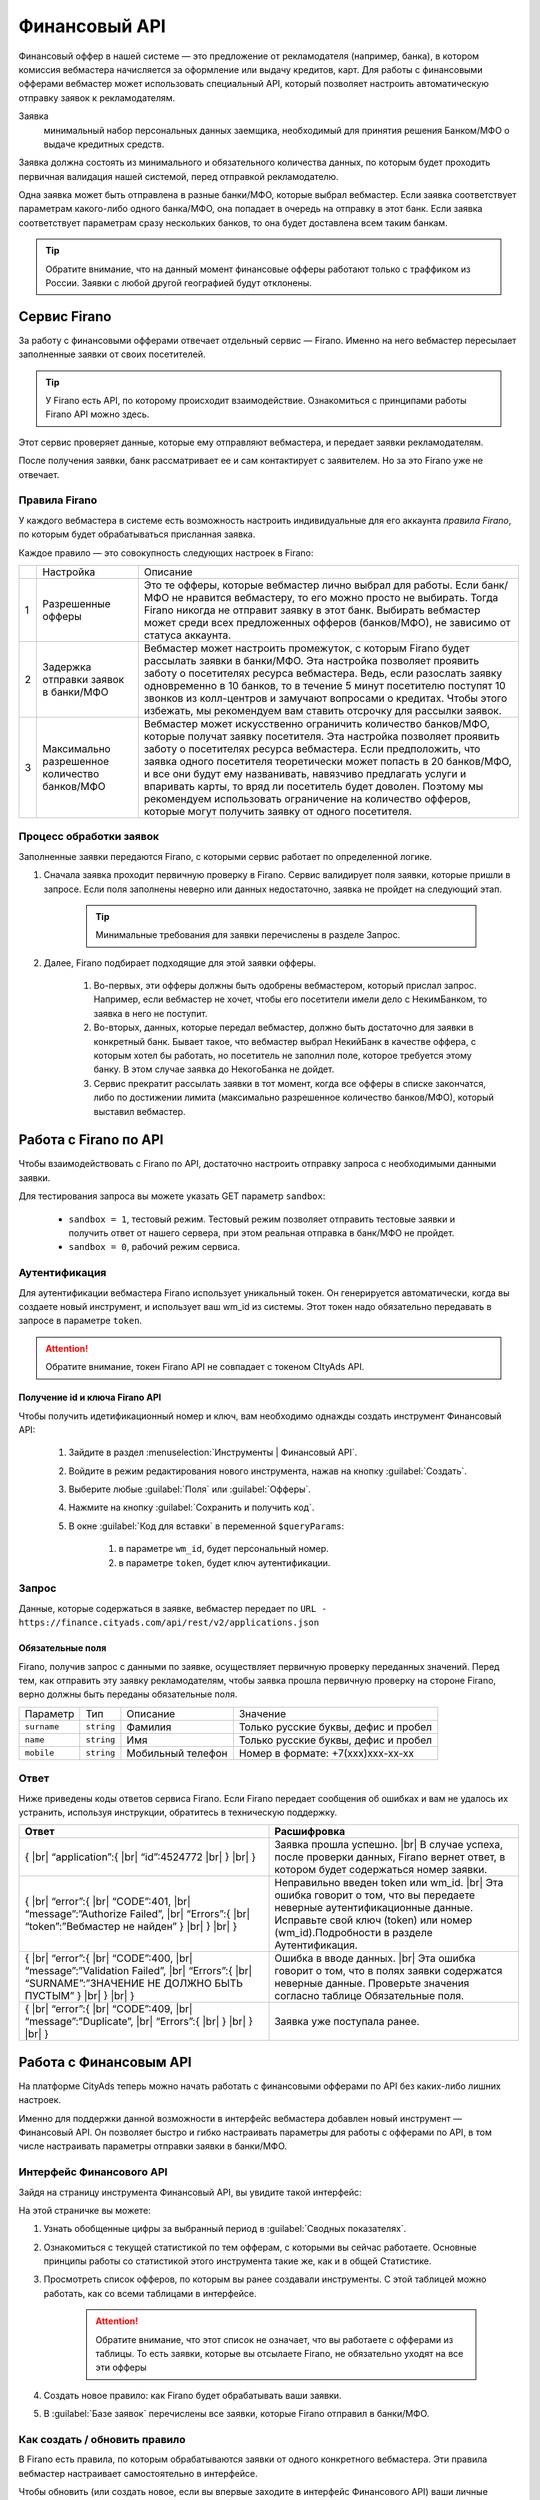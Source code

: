 =========================
Финансовый API
=========================

Финансовый оффер в нашей системе — это предложение от рекламодателя (например, банка), в котором комиссия вебмастера начисляется за оформление или выдачу кредитов, карт. Для работы с финансовыми офферами вебмастер может использовать специальный API, который позволяет настроить автоматическую отправку заявок к рекламодателям.

Заявка 
     минимальный набор персональных данных заемщика, необходимый для принятия решения Банком/МФО о выдаче кредитных средств.

Заявка должна состоять из минимального и обязательного количества данных, по которым будет проходить первичная валидация нашей системой, перед отправкой рекламодателю.

Одна заявка может быть отправлена в разные банки/МФО, которые выбрал вебмастер. Если заявка соответствует параметрам какого-либо одного банка/МФО, она попадает в очередь на отправку в этот банк. Если заявка соответствует параметрам сразу нескольких банков, то она будет доставлена всем таким банкам.

.. tip:: Обратите внимание, что на данный момент финансовые офферы работают только с траффиком из России. Заявки с любой другой географией будут отклонены.

*************
Сервис Firano
*************

За работу с финансовыми офферами отвечает отдельный сервис — Firano. Именно на него вебмастер пересылает заполненные заявки от своих посетителей.

.. tip::
    У Firano есть API, по которому происходит взаимодействие.
    Ознакомиться с принципами работы Firano API можно здесь.

Этот сервис проверяет данные, которые ему отправляют вебмастера, и передает заявки рекламодателям. 

После получения заявки, банк рассматривает ее и сам контактирует с заявителем. Но за это Firano уже не отвечает.

Правила Firano
==============

У каждого вебмастера в системе есть возможность настроить индивидуальные для его аккаунта *правила Firano*, по которым будет обрабатываться присланная заявка.

Каждое правило — это совокупность следующих настроек в Firano:

+---+-----------------------------------------------+-------------------------------------------------------------------------------------------------------------------------------------------------------------------------------------------------------------------------------------------------------------------------------------------------------------------------------------------------------------------------------------------------------------------------------------------------------------------------------------------------------------------------+
|   | Настройка                                     | Описание                                                                                                                                                                                                                                                                                                                                                                                                                                                                                                                |
+---+-----------------------------------------------+-------------------------------------------------------------------------------------------------------------------------------------------------------------------------------------------------------------------------------------------------------------------------------------------------------------------------------------------------------------------------------------------------------------------------------------------------------------------------------------------------------------------------+
| 1 | Разрешенные офферы                            | Это те офферы, которые вебмастер лично выбрал для работы. Если банк/МФО не нравится вебмастеру, то его можно просто не выбирать. Тогда Firano никогда не отправит заявку в этот банк. Выбирать вебмастер может среди всех предложенных офферов (банков/МФО), не зависимо от статуса аккаунта.                                                                                                                                                                                                                           |
+---+-----------------------------------------------+-------------------------------------------------------------------------------------------------------------------------------------------------------------------------------------------------------------------------------------------------------------------------------------------------------------------------------------------------------------------------------------------------------------------------------------------------------------------------------------------------------------------------+
| 2 | Задержка отправки заявок в банки/МФО          | Вебмастер может настроить промежуток, с которым Firano будет рассылать заявки в банки/МФО. Эта настройка позволяет проявить заботу о посетителях ресурса вебмастера. Ведь, если разослать заявку одновременно в 10 банков, то в течение 5 минут посетителю поступят 10 звонков из колл-центров и замучают вопросами о кредитах. Чтобы этого избежать, мы рекомендуем вам ставить отсрочку для рассылки заявок.                                                                                                          |
+---+-----------------------------------------------+-------------------------------------------------------------------------------------------------------------------------------------------------------------------------------------------------------------------------------------------------------------------------------------------------------------------------------------------------------------------------------------------------------------------------------------------------------------------------------------------------------------------------+
| 3 | Максимально разрешенное количество банков/МФО | Вебмастер может искусственно ограничить количество банков/МФО, которые получат заявку посетителя. Эта настройка позволяет проявить заботу о посетителях ресурса вебмастера. Если предположить, что заявка одного посетителя теоретически может попасть в 20 банков/МФО, и все они будут ему названивать, навязчиво предлагать услуги и впаривать карты, то вряд ли посетитель будет доволен. Поэтому мы рекомендуем использовать ограничение на количество офферов, которые могут получить заявку от одного посетителя. |
+---+-----------------------------------------------+-------------------------------------------------------------------------------------------------------------------------------------------------------------------------------------------------------------------------------------------------------------------------------------------------------------------------------------------------------------------------------------------------------------------------------------------------------------------------------------------------------------------------+

Процесс обработки заявок
========================

Заполненные заявки передаются Firano, с которыми сервис работает по определенной логике.

1. Сначала заявка проходит первичную проверку в Firano. Сервис валидирует поля заявки, которые пришли в запросе. Если поля заполнены неверно или данных недостаточно, заявка не пройдет на следующий этап.

    .. tip:: Минимальные требования для заявки перечислены в разделе Запрос.

2. Далее, Firano подбирает подходящие для этой заявки офферы.

    #. Во-первых, эти офферы должны быть одобрены вебмастером, который прислал запрос. Например, если вебмастер не хочет, чтобы его посетители имели дело с НекимБанком, то заявка в него не поступит.

    #. Во-вторых, данных, которые передал вебмастер, должно быть достаточно для заявки в конкретный банк. Бывает такое, что вебмастер выбрал НекийБанк в качестве оффера, с которым хотел бы работать, но посетитель не заполнил поле, которое требуется этому банку. В этом случае заявка до НекогоБанка не дойдет.  

    #. Сервис прекратит рассылать заявки в тот момент, когда все офферы в списке закончатся, либо по достижении лимита (максимально разрешенное количество банков/МФО), который выставил вебмастер.

**********************
Работа с Firano по API
**********************

Чтобы взаимодействовать с Firano по API, достаточно настроить отправку запроса с необходимыми данными заявки.

Для тестирования запроса вы можете указать GET параметр ``sandbox``:

    * ``sandbox = 1``, тестовый режим. Тестовый режим позволяет отправить тестовые заявки и получить ответ от нашего сервера, при этом реальная отправка в банк/МФО не пройдет.
    * ``sandbox = 0``, рабочий режим сервиса.

Аутентификация
==============

Для аутентификации вебмастера Firano использует уникальный токен. Он генерируется автоматически, когда вы создаете новый инструмент, и использует ваш wm_id из системы. Этот токен надо обязательно передавать в запросе в параметре ``token``.

.. attention:: Обратите внимание, токен Firano API не совпадает с токеном CItyAds API.

Получение id и ключа Firano API
-------------------------------

Чтобы получить идетификационный номер и ключ, вам необходимо однажды создать инструмент Финансовый API:

    #. Зайдите в раздел :menuselection:`Инструменты | Финансовый API`.
    #. Войдите в режим редактирования нового инструмента, нажав на кнопку :guilabel:`Создать`.
    #. Выберите любые :guilabel:`Поля` или :guilabel:`Офферы`.
    #. Нажмите на кнопку :guilabel:`Сохранить и получить код`. 
    #. В окне :guilabel:`Код для вставки` в переменной ``$queryParams``:
    
        #. в параметре ``wm_id``, будет персональный номер.
        #. в параметре ``token``, будет ключ аутентификации.

Запрос
======

Данные, которые содержаться в заявке, вебмастер передает по ``URL - https://finance.cityads.com/api/rest/v2/applications.json``

Обязательные поля
-----------------

.. seealso:: Дополнительные необязательные поля, которые Firano может обработать, перечислены тут.

Firano, получив запрос с данными по заявке, осуществляет первичную проверку переданных значений.  Перед тем, как отправить эту заявку рекламодателям, чтобы заявка прошла первичную проверку на стороне Firano, верно должны быть переданы обязательные поля.

+-------------+------------+-------------------+--------------------------------------+
| Параметр    | Тип        | Описание          | Значение                             |
+-------------+------------+-------------------+--------------------------------------+
| ``surname`` | ``string`` | Фамилия           | Только русские буквы, дефис и пробел |
+-------------+------------+-------------------+--------------------------------------+
| ``name``    | ``string`` | Имя               | Только русские буквы, дефис и пробел |
+-------------+------------+-------------------+--------------------------------------+
| ``mobile``  | ``string`` | Мобильный телефон | Номер в формате: +7(xxx)xxx-xx-xx    |
+-------------+------------+-------------------+--------------------------------------+

Ответ
=====

Ниже приведены коды ответов сервиса Firano. 
Если Firano передает сообщения об ошибках и вам не удалось их устранить, используя инструкции, обратитесь в техническую поддержку.

.. csv-table::
   :header: "Ответ", "Расшифровка"
   :widths: 300, 300

     
     "{ |br| “application”:{ |br| “id”:4524772 |br| } |br| }", "Заявка прошла успешно. |br| В случае успеха, после проверки данных, Firano вернет ответ, в котором будет содержаться номер заявки."
     "{ |br| “error”:{ |br| “CODE”:401, |br| “message”:”Authorize Failed”,  |br| “Errors”:{ |br| “token”:”Вебмастер не найден” } |br| } |br| }", "Неправильно введен token или wm_id. |br| Эта ошибка говорит о том, что вы передаете неверные аутентификационные данные. Исправьте свой ключ (token) или номер (wm_id).Подробности в разделе Аутентификация."
     "{ |br| “error”:{ |br| “CODE”:400, |br| “message”:”Validation Failed”,  |br| “Errors”:{ |br| “SURNAME”:”ЗНАЧЕНИЕ НЕ ДОЛЖНО БЫТЬ ПУСТЫМ” } |br| } |br| }", "Ошибка в вводе данных. |br| Эта ошибка говорит о том, что в полях заявки содержатся неверные данные. Проверьте значения согласно таблице Обязательные поля."
     "{ |br| “error”:{ |br| “CODE”:409, |br| “message”:”Duplicate”, |br| “Errors”:{ |br| } |br| } |br| }", "Заявка уже поступала ранее."
     

***********************
Работа с Финансовым API
***********************

На платформе CityAds теперь можно начать работать с финансовыми офферами по API без каких-либо лишних настроек. 

Именно для поддержки данной возможности в интерфейс вебмастера добавлен новый инструмент — Финансовый API. Он позволяет быстро и гибко настраивать параметры для работы с офферами по API, в том числе настраивать параметры отправки заявки в банки/МФО.

Интерфейс Финансового  API
==========================

Зайдя на страницу инструмента Финансовый API, вы увидите такой интерфейс:

На этой страничке вы можете:

#. Узнать обобщенные цифры за выбранный период в :guilabel:`Сводных показателях`.
#. Ознакомиться с текущей статистикой по тем офферам, с которыми вы сейчас работаете. Основные принципы работы со статистикой этого инструмента такие же, как и в общей Статистике.
#. Просмотреть список офферов, по которым вы ранее создавали инструменты. С этой таблицей можно работать, как со всеми таблицами в интерфейсе.

    .. attention:: Обратите внимание, что этот список не означает, что вы работаете с офферами из таблицы. То есть заявки, которые вы отсылаете Firano, не обязательно уходят на все эти офферы

#. Создать новое правило: как Firano будет обрабатывать ваши заявки.
#. В :guilabel:`Базе заявок` перечислены все заявки, которые Firano отправил в банки/МФО.

Как создать / обновить правило
==============================

В Firano есть правила, по которым обрабатываются заявки от одного конкретного вебмастера. Эти правила вебмастер настраивает самостоятельно в интерфейсе.

Чтобы обновить (или создать новое, если вы впервые заходите в интерфейс Финансового API) ваши личные правила Firano:

#. В разделе Инструменты | Финансовый API нажмите на кнопку Создать.
#. Выберите Географию, которой соответствует ваш траффик. После того, как вы добавите несколько регионов, в списке офферов (3) останутся те, которые принимают траффик из названых регионов.
#. Настройка №1: Отметьте Офферы, с которыми хотите работать. Автоматически промаркеруются Поля, которые нужно передать для выбранных офферов.

     .. attention:: Только на те офферы, которые вы выберите, Firano будет отправлять заявки
     
#. Вы можете дополнительно выбрать :guilabel:`Поля`, если хотите передавать эти данные. Если выбирать поля, то автоматически маркируются доступные офферы с данным набором полей.
#. Настройка №2: Выберите с какой отсрочкой нужно отправлять заявки в банки/МФО. 
#. Настройка №3: Ограничьте количество офферов, которые будут получать одну заявку.
#. После того, как вы нажмете кнопку :guilabel:`Сохранить и получить код`:

     #. Заданные вами настройки передадутся в Firano и сохраняться там как постоянные для вашего аккаунта.
          
          .. tip:: Правила Firano, привязаны к вашему аккаунту. То есть если ранее вы уже создавали правило, то оно удалится, и в силу вступит последнее созданное вами.
          
     #. Офферы, которые вы выбирали, добавятся в таблицу на основной странице инструмента.
     
          .. tip:: Если случилось так, что вы сначала добавили оффер НекийБанк, а потом удалили его, то он все еще будет отображаться в таблице на основной странице. Чтобы удалить ненужные офферы из это таблице, обратитесь в тех-поддержку.

Пример кода
===========

После того, как вы задали новое правило, система даст вам две подсказки:

#. Пример кода на PHP для вставки на ваш сервер.
#. Список данных, которые Firano будет ожидать от вас получить, после того, как вы обновили правило.

База заявок
===========

На странице :menuselection:`Инструменты | Финансовый API | База заявок` вы можете просмотреть все свои заявки, которые Firano разослал в разные банки/МФО. 
В таблице :guilabel:`Все заявки`, выводится следующая информация:

     #. **ID заявки** — это уникальный номер заявки, которая пришла в Firano  от вебмастера.
     #. **Оффер** — название оффера, на который Firano отправил заявку.
     #. **Статус заявки** — это статус заявки от банка/МФО: отправлена, отклонена, принята, одобрена, ошибка.
     #. **Субаккаунт** — переданный от вебмастера параметр.
     #. **Код ошибки** — код ошибки от банка.
     #. **Дата создания заявки** — дата отправки заявки в банк.

.. |br| raw:: html

   <br />

